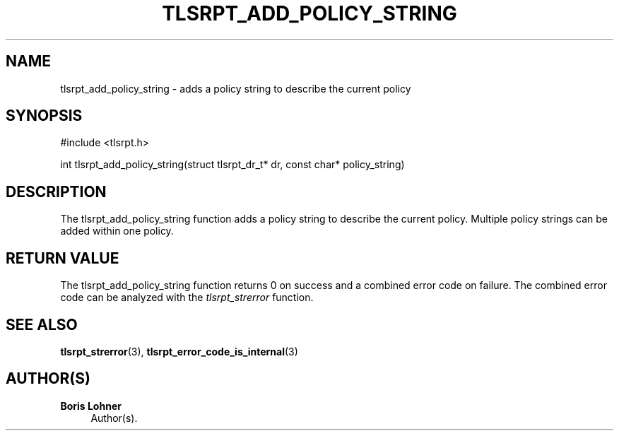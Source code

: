 '\" t
.\"     Title: tlsrpt_add_policy_string
.\"    Author: Boris Lohner
.\" Generator: Asciidoctor 1.5.6.1
.\"      Date: 2024-11-06
.\"    Manual: tlsrpt_add_policy_string
.\"    Source: tlsrpt_add_policy_string
.\"  Language: English
.\"
.TH "TLSRPT_ADD_POLICY_STRING" "3" "2024-11-06" "tlsrpt_add_policy_string" "tlsrpt_add_policy_string"
.ie \n(.g .ds Aq \(aq
.el       .ds Aq '
.ss \n[.ss] 0
.nh
.ad l
.de URL
\\$2 \(laURL: \\$1 \(ra\\$3
..
.if \n[.g] .mso www.tmac
.LINKSTYLE blue R < >
.SH "NAME"
tlsrpt_add_policy_string \- adds a policy string to describe the current policy
.SH "SYNOPSIS"
.sp
#include <tlsrpt.h>
.sp
int tlsrpt_add_policy_string(struct tlsrpt_dr_t* dr, const char* policy_string)
.SH "DESCRIPTION"
.sp
The \f[CR]tlsrpt_add_policy_string\fP function adds a policy string to describe the current policy.
Multiple policy strings can be added within one policy.
.SH "RETURN VALUE"
.sp
The tlsrpt_add_policy_string function returns 0 on success and a combined error code on failure.
The combined error code can be analyzed with the \fItlsrpt_strerror\fP function.
.SH "SEE ALSO"
.sp
\fBtlsrpt_strerror\fP(3), \fBtlsrpt_error_code_is_internal\fP(3)
.SH "AUTHOR(S)"
.sp
\fBBoris Lohner\fP
.RS 4
Author(s).
.RE
